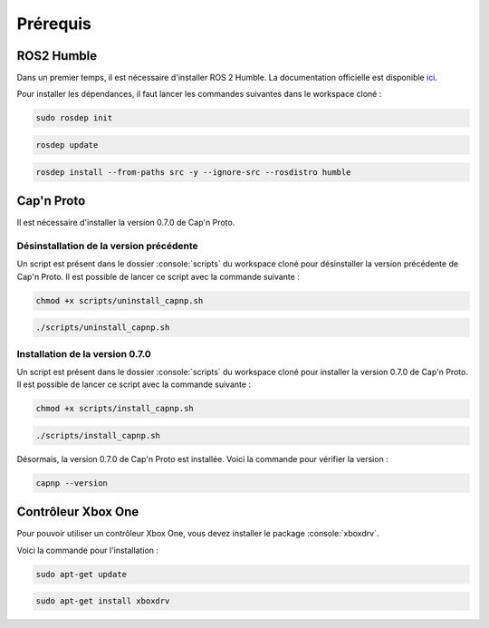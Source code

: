 Prérequis
=========

ROS2 Humble
-----------

Dans un premier temps, il est nécessaire d'installer ROS 2 Humble.
La documentation officielle est disponible `ici <https://docs.ros.org/en/humble/Installation/Ubuntu-Install-Debians.html>`_.

Pour installer les dépendances, il faut lancer les commandes suivantes dans le workspace cloné :

.. code-block:: console

    sudo rosdep init

.. code-block:: console

    rosdep update

.. code-block:: console

    rosdep install --from-paths src -y --ignore-src --rosdistro humble


Cap'n Proto
-----------

Il est nécessaire d'installer la version 0.7.0 de Cap'n Proto.

Désinstallation de la version précédente
~~~~~~~~~~~~~~~~~~~~~~~~~~~~~~~~~~~~~~~~

Un script est présent dans le dossier :console:`scripts` du workspace cloné pour désinstaller la version précédente de Cap'n Proto.
Il est possible de lancer ce script avec la commande suivante :

.. code-block:: console

    chmod +x scripts/uninstall_capnp.sh

.. code-block:: console

    ./scripts/uninstall_capnp.sh

Installation de la version 0.7.0
~~~~~~~~~~~~~~~~~~~~~~~~~~~~~~~~

Un script est présent dans le dossier :console:`scripts` du workspace cloné pour installer la version 0.7.0 de Cap'n Proto.
Il est possible de lancer ce script avec la commande suivante :

.. code-block:: console

    chmod +x scripts/install_capnp.sh

.. code-block:: console

    ./scripts/install_capnp.sh

Désormais, la version 0.7.0 de Cap'n Proto est installée.
Voici la commande pour vérifier la version :

.. code-block:: console

    capnp --version

Contrôleur Xbox One
-------------------


Pour pouvoir utiliser un contrôleur Xbox One, vous devez installer le package :console:`xboxdrv`.

Voici la commande pour l'installation :

.. code-block:: console

    sudo apt-get update

.. code-block:: console

    sudo apt-get install xboxdrv